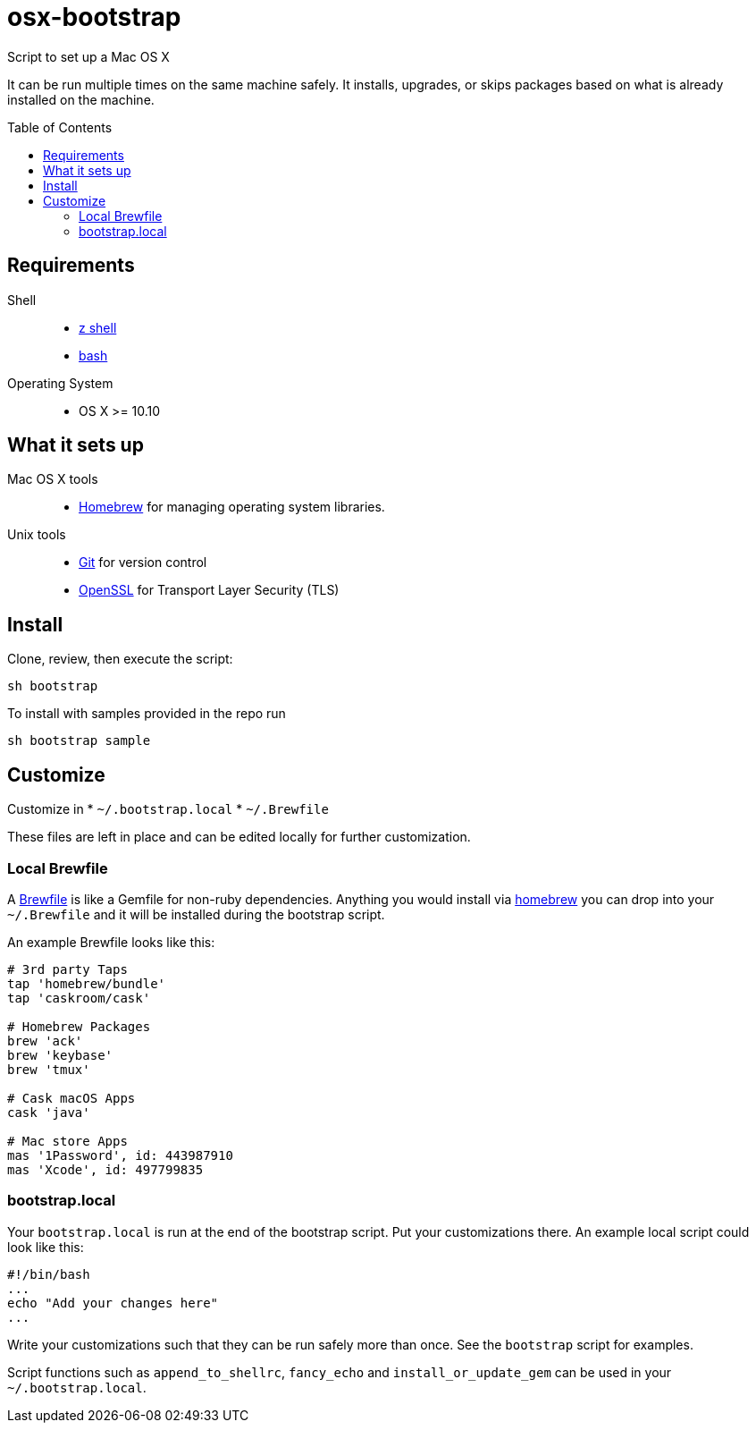 = osx-bootstrap
:toc:
:toc-placement!:

Script to set up a Mac OS X

It can be run multiple times on the same machine safely. It installs, upgrades, or skips packages based on what is already installed on the machine.

toc::[]

== Requirements
Shell::
* http://zsh.sourceforge.net[z shell]
* https://www.gnu.org/software/bash[bash]

Operating System::
* OS X >= 10.10 

== What it sets up
Mac OS X tools::
* http://brew.sh/[Homebrew] for managing operating system libraries.
Unix tools::
* https://git-scm.com[Git] for version control
* https://www.openssl.org[OpenSSL] for Transport Layer Security (TLS)

== Install
Clone, review, then execute the script:

[source,bash]
-----
sh bootstrap
-----

To install with samples provided in the repo run

[source,bash]
-----
sh bootstrap sample
-----

== Customize
Customize in 
* `~/.bootstrap.local`
* `~/.Brewfile`

These files are left in place and can be edited locally for further customization.

=== Local Brewfile

A https://github.com/Homebrew/homebrew-bundle[Brewfile] is like a Gemfile for non-ruby dependencies. Anything you would install via http://brew.sh/[homebrew] you can drop into your `~/.Brewfile` and it will be installed during the bootstrap script.

An example Brewfile looks like this:
[source,ruby]
-----
# 3rd party Taps
tap 'homebrew/bundle'
tap 'caskroom/cask'

# Homebrew Packages
brew 'ack'
brew 'keybase'
brew 'tmux'

# Cask macOS Apps
cask 'java'

# Mac store Apps
mas '1Password', id: 443987910
mas 'Xcode', id: 497799835
-----

=== bootstrap.local

Your `bootstrap.local` is run at the end of the bootstrap script.
Put your customizations there.
An example local script could look like this:

[source,bash]
-----
#!/bin/bash
...
echo "Add your changes here"
...
-----

Write your customizations such that they can be run safely more than once.
See the `bootstrap` script for examples.

Script functions such as `append_to_shellrc`, `fancy_echo` and `install_or_update_gem` can be used in your `~/.bootstrap.local`.


